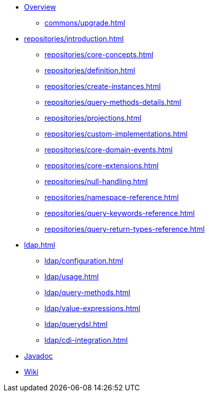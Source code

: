 * xref:index.adoc[Overview]
** xref:commons/upgrade.adoc[]
* xref:repositories/introduction.adoc[]
** xref:repositories/core-concepts.adoc[]
** xref:repositories/definition.adoc[]
** xref:repositories/create-instances.adoc[]
** xref:repositories/query-methods-details.adoc[]
** xref:repositories/projections.adoc[]
** xref:repositories/custom-implementations.adoc[]
** xref:repositories/core-domain-events.adoc[]
** xref:repositories/core-extensions.adoc[]
** xref:repositories/null-handling.adoc[]
** xref:repositories/namespace-reference.adoc[]
** xref:repositories/query-keywords-reference.adoc[]
** xref:repositories/query-return-types-reference.adoc[]

* xref:ldap.adoc[]
** xref:ldap/configuration.adoc[]
** xref:ldap/usage.adoc[]
** xref:ldap/query-methods.adoc[]
** xref:ldap/value-expressions.adoc[]
** xref:ldap/querydsl.adoc[]
** xref:ldap/cdi-integration.adoc[]

* xref:attachment$api/java/index.html[Javadoc,role=link-external,window=_blank]
* https://github.com/spring-projects/spring-data-commons/wiki[Wiki,role=link-external,window=_blank]
